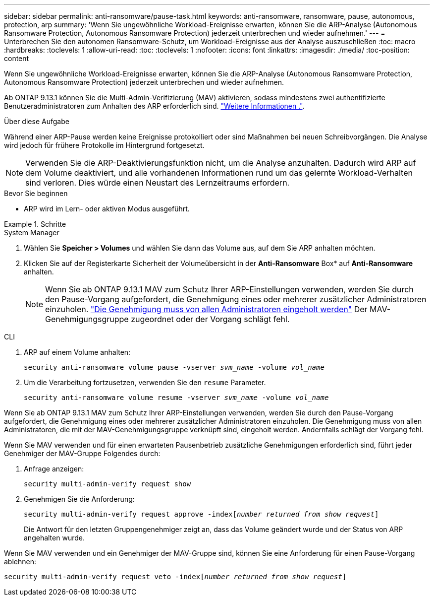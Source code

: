 ---
sidebar: sidebar 
permalink: anti-ransomware/pause-task.html 
keywords: anti-ransomware, ransomware, pause, autonomous, protection, arp 
summary: 'Wenn Sie ungewöhnliche Workload-Ereignisse erwarten, können Sie die ARP-Analyse (Autonomous Ransomware Protection, Autonomous Ransomware Protection) jederzeit unterbrechen und wieder aufnehmen.' 
---
= Unterbrechen Sie den autonomen Ransomware-Schutz, um Workload-Ereignisse aus der Analyse auszuschließen
:toc: macro
:hardbreaks:
:toclevels: 1
:allow-uri-read: 
:toc: 
:toclevels: 1
:nofooter: 
:icons: font
:linkattrs: 
:imagesdir: ./media/
:toc-position: content


[role="lead"]
Wenn Sie ungewöhnliche Workload-Ereignisse erwarten, können Sie die ARP-Analyse (Autonomous Ransomware Protection, Autonomous Ransomware Protection) jederzeit unterbrechen und wieder aufnehmen.

Ab ONTAP 9.13.1 können Sie die Multi-Admin-Verifizierung (MAV) aktivieren, sodass mindestens zwei authentifizierte Benutzeradministratoren zum Anhalten des ARP erforderlich sind. link:../multi-admin-verify/enable-disable-task.html["Weitere Informationen ."^].

.Über diese Aufgabe
Während einer ARP-Pause werden keine Ereignisse protokolliert oder sind Maßnahmen bei neuen Schreibvorgängen. Die Analyse wird jedoch für frühere Protokolle im Hintergrund fortgesetzt.


NOTE: Verwenden Sie die ARP-Deaktivierungsfunktion nicht, um die Analyse anzuhalten. Dadurch wird ARP auf dem Volume deaktiviert, und alle vorhandenen Informationen rund um das gelernte Workload-Verhalten sind verloren. Dies würde einen Neustart des Lernzeitraums erfordern.

.Bevor Sie beginnen
* ARP wird im Lern- oder aktiven Modus ausgeführt.


.Schritte
[role="tabbed-block"]
====
.System Manager
--
. Wählen Sie *Speicher > Volumes* und wählen Sie dann das Volume aus, auf dem Sie ARP anhalten möchten.
. Klicken Sie auf der Registerkarte Sicherheit der Volumeübersicht in der *Anti-Ransomware* Box* auf *Anti-Ransomware* anhalten.
+

NOTE: Wenn Sie ab ONTAP 9.13.1 MAV zum Schutz Ihrer ARP-Einstellungen verwenden, werden Sie durch den Pause-Vorgang aufgefordert, die Genehmigung eines oder mehrerer zusätzlicher Administratoren einzuholen. link:../multi-admin-verify/request-operation-task.html["Die Genehmigung muss von allen Administratoren eingeholt werden"] Der MAV-Genehmigungsgruppe zugeordnet oder der Vorgang schlägt fehl.



--
.CLI
--
. ARP auf einem Volume anhalten:
+
`security anti-ransomware volume pause -vserver _svm_name_ -volume _vol_name_`

. Um die Verarbeitung fortzusetzen, verwenden Sie den `resume` Parameter.
+
`security anti-ransomware volume resume -vserver _svm_name_ -volume _vol_name_`



Wenn Sie ab ONTAP 9.13.1 MAV zum Schutz Ihrer ARP-Einstellungen verwenden, werden Sie durch den Pause-Vorgang aufgefordert, die Genehmigung eines oder mehrerer zusätzlicher Administratoren einzuholen. Die Genehmigung muss von allen Administratoren, die mit der MAV-Genehmigungsgruppe verknüpft sind, eingeholt werden. Andernfalls schlägt der Vorgang fehl.

Wenn Sie MAV verwenden und für einen erwarteten Pausenbetrieb zusätzliche Genehmigungen erforderlich sind, führt jeder Genehmiger der MAV-Gruppe Folgendes durch:

. Anfrage anzeigen:
+
`security multi-admin-verify request show`

. Genehmigen Sie die Anforderung:
+
`security multi-admin-verify request approve -index[_number returned from show request_]`

+
Die Antwort für den letzten Gruppengenehmiger zeigt an, dass das Volume geändert wurde und der Status von ARP angehalten wurde.



Wenn Sie MAV verwenden und ein Genehmiger der MAV-Gruppe sind, können Sie eine Anforderung für einen Pause-Vorgang ablehnen:

`security multi-admin-verify request veto -index[_number returned from show request_]`

--
====